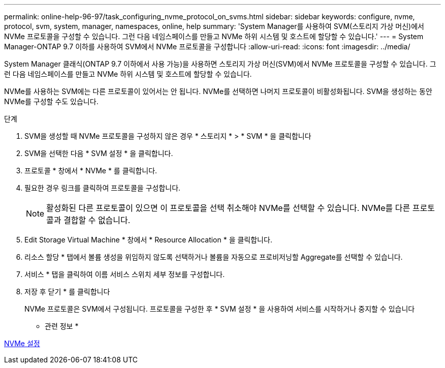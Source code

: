 ---
permalink: online-help-96-97/task_configuring_nvme_protocol_on_svms.html 
sidebar: sidebar 
keywords: configure, nvme, protocol, svm, system, manager, namespaces, online, help 
summary: 'System Manager를 사용하여 SVM(스토리지 가상 머신)에서 NVMe 프로토콜을 구성할 수 있습니다. 그런 다음 네임스페이스를 만들고 NVMe 하위 시스템 및 호스트에 할당할 수 있습니다.' 
---
= System Manager-ONTAP 9.7 이하를 사용하여 SVM에서 NVMe 프로토콜을 구성합니다
:allow-uri-read: 
:icons: font
:imagesdir: ../media/


[role="lead"]
System Manager 클래식(ONTAP 9.7 이하에서 사용 가능)을 사용하면 스토리지 가상 머신(SVM)에서 NVMe 프로토콜을 구성할 수 있습니다. 그런 다음 네임스페이스를 만들고 NVMe 하위 시스템 및 호스트에 할당할 수 있습니다.

NVMe를 사용하는 SVM에는 다른 프로토콜이 있어서는 안 됩니다. NVMe를 선택하면 나머지 프로토콜이 비활성화됩니다. SVM을 생성하는 동안 NVMe를 구성할 수도 있습니다.

.단계
. SVM을 생성할 때 NVMe 프로토콜을 구성하지 않은 경우 * 스토리지 * > * SVM * 을 클릭합니다
. SVM을 선택한 다음 * SVM 설정 * 을 클릭합니다.
. 프로토콜 * 창에서 * NVMe * 를 클릭합니다.
. 필요한 경우 링크를 클릭하여 프로토콜을 구성합니다.
+
[NOTE]
====
활성화된 다른 프로토콜이 있으면 이 프로토콜을 선택 취소해야 NVMe를 선택할 수 있습니다. NVMe를 다른 프로토콜과 결합할 수 없습니다.

====
. Edit Storage Virtual Machine * 창에서 * Resource Allocation * 을 클릭합니다.
. 리소스 할당 * 탭에서 볼륨 생성을 위임하지 않도록 선택하거나 볼륨을 자동으로 프로비저닝할 Aggregate를 선택할 수 있습니다.
. 서비스 * 탭을 클릭하여 이름 서비스 스위치 세부 정보를 구성합니다.
. 저장 후 닫기 * 를 클릭합니다
+
NVMe 프로토콜은 SVM에서 구성됩니다. 프로토콜을 구성한 후 * SVM 설정 * 을 사용하여 서비스를 시작하거나 중지할 수 있습니다



* 관련 정보 *

xref:concept_setting_up_nvme.adoc[NVMe 설정]
